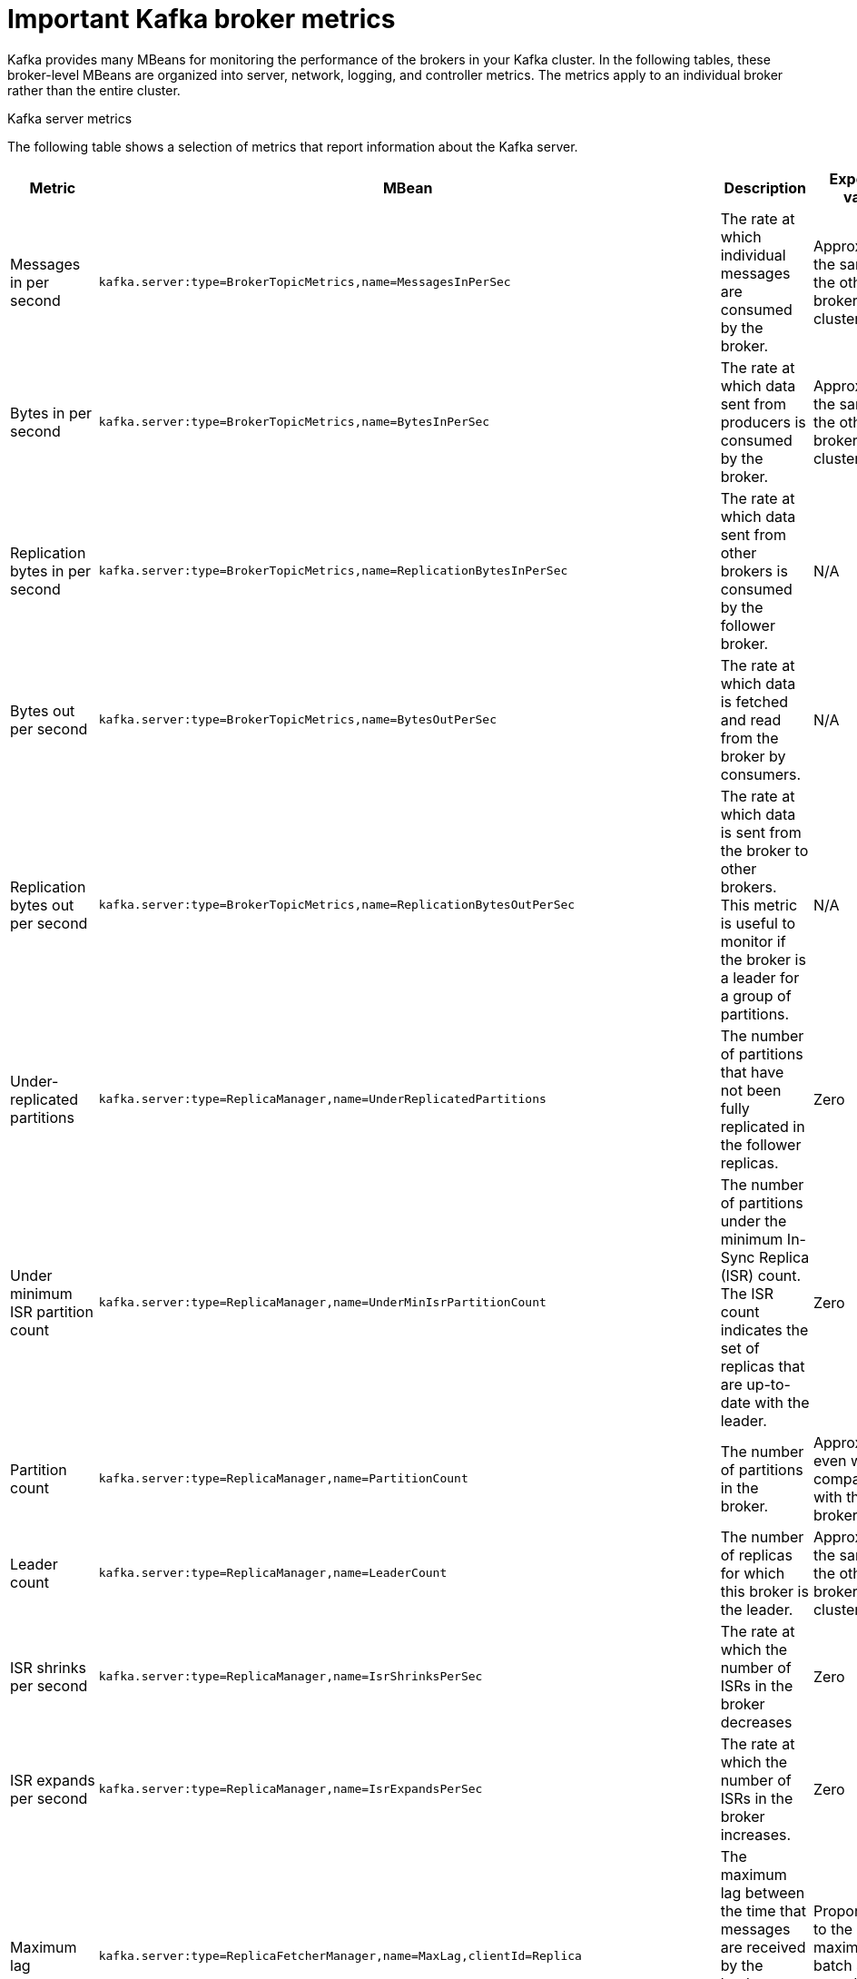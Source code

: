 // Module included in the following assemblies:
//
// assembly-monitoring.adoc

[id='con-important-broker-metrics-{context}']

= Important Kafka broker metrics

Kafka provides many MBeans for monitoring the performance of the brokers in your Kafka cluster. In the following tables, these broker-level MBeans are organized into server, network, logging, and controller metrics. The metrics apply to an individual broker rather than the entire cluster.

.Kafka server metrics

The following table shows a selection of metrics that report information about the Kafka server.

[cols="4*",options="header",stripes="none",separator=¦]
|===

¦Metric
¦MBean
¦Description
¦Expected value

¦Messages in per second
m¦kafka.server:type=BrokerTopicMetrics,name=MessagesInPerSec
¦The rate at which individual messages are consumed by the broker.
¦Approximately the same as the other brokers in the cluster.

¦Bytes in per second
m¦kafka.server:type=BrokerTopicMetrics,name=BytesInPerSec
¦The rate at which data sent from producers is consumed by the broker.
¦Approximately the same as the other brokers in the cluster.

¦Replication bytes in per second
m¦kafka.server:type=BrokerTopicMetrics,name=ReplicationBytesInPerSec
¦The rate at which data sent from other brokers is consumed by the follower broker.
¦N/A

¦Bytes out per second
m¦kafka.server:type=BrokerTopicMetrics,name=BytesOutPerSec
¦The rate at which data is fetched and read from the broker by consumers.
¦N/A

¦Replication bytes out per second
m¦kafka.server:type=BrokerTopicMetrics,name=ReplicationBytesOutPerSec
¦The rate at which data is sent from the broker to other brokers. This metric is useful to monitor if the broker is a leader for a group of partitions.
¦N/A

¦Under-replicated partitions
m¦kafka.server:type=ReplicaManager,name=UnderReplicatedPartitions
¦The number of partitions that have not been fully replicated in the follower replicas. 
¦Zero

¦Under minimum ISR partition count
m¦kafka.server:type=ReplicaManager,name=UnderMinIsrPartitionCount
¦The number of partitions under the minimum In-Sync Replica (ISR) count. The ISR count indicates the set of replicas that are up-to-date with the leader.
¦Zero

¦Partition count
m¦kafka.server:type=ReplicaManager,name=PartitionCount
¦The number of partitions in the broker.
¦Approximately even when compared with the other brokers.

¦Leader count
m¦kafka.server:type=ReplicaManager,name=LeaderCount
¦The number of replicas for which this broker is the leader.
¦Approximately the same as the other brokers in the cluster.

¦ISR shrinks per second
m¦kafka.server:type=ReplicaManager,name=IsrShrinksPerSec
¦The rate at which the number of ISRs in the broker decreases
¦Zero

¦ISR expands per second
m¦kafka.server:type=ReplicaManager,name=IsrExpandsPerSec
¦The rate at which the number of ISRs in the broker increases.
¦Zero

¦Maximum lag
m¦kafka.server:type=ReplicaFetcherManager,name=MaxLag,clientId=Replica
¦The maximum lag between the time that messages are received by the leader replica and by the follower replicas.
¦Proportional to the maximum batch size of a produce request.

¦Requests in producer purgatory
m¦kafka.server:type=DelayedOperationPurgatory,name=PurgatorySize,delayedOperation=Produce
¦The number of send requests in the producer purgatory.
¦N/A

¦Requests in fetch purgatory
m¦kafka.server:type=DelayedOperationPurgatory,name=PurgatorySize,delayedOperation=Fetch
¦The number of fetch requests in the fetch purgatory.
¦N/A

¦Request handler average idle percent
m¦kafka.server:type=KafkaRequestHandlerPool,name=RequestHandlerAvgIdlePercent
¦Indicates the percentage of time that the request handler (IO) threads are not in use.
¦A lower value indicates that the workload of the broker is high. 

¦Request (Requests exempt from throttling)
m¦kafka.server:type=Request
¦The number of requests that are exempt from throttling.
¦N/A

¦Zookeeper request latency in milliseconds
m¦kafka.server:type=ZooKeeperClientMetrics,name=ZooKeeperRequestLatencyMs
¦The latency for ZooKeeper requests from the broker, in milliseconds.
¦N/A

¦Zookeeper session state
m¦kafka.server:type=SessionExpireListener,name=SessionState
¦The status of the broker's connection to Zookeeper.
¦CONNECTED

|===

.Kafka network metrics

The following table shows a selection of metrics that report information about requests.

[cols="4*",options="header",stripes="none",separator=¦]
|===

¦Metric
¦MBean
¦Description
¦Expected value

¦Requests per second
m¦kafka.network:type=RequestMetrics,name=RequestsPerSec,request={Produce|FetchConsumer|FetchFollower}
¦The total number of requests made for the request type per second. The `Produce`, `FetchConsumer`, and `FetchFollower` request types each have their own MBeans.
¦N/A

¦Request bytes (request size in bytes)
m¦kafka.network:type=RequestMetrics,name=RequestBytes,request=([-.\w]+)
¦The size of requests, in bytes, made for the request type identified by the `request` property of the MBean name. Separate MBeans for all available request types are listed under the `RequestBytes` node.
¦N/A

¦Temporary memory size in bytes
m¦kafka.network:type=RequestMetrics,name=TemporaryMemoryBytes,request={Produce|Fetch}
¦The amount of temporary memory used for converting message formats and decompressing messages.
¦N/A

¦Message conversions time
m¦kafka.network:type=RequestMetrics,name=MessageConversionsTimeMs,request={Produce|Fetch}
¦Time, in milliseconds, spent on converting message formats.
¦N/A

¦Total request time in milliseconds
m¦kafka.network:type=RequestMetrics,name=TotalTimeMs,request={Produce|FetchConsumer|FetchFollower}
¦Total time, in milliseconds, spent processing requests.
¦N/A

¦Request queue time in milliseconds
m¦kafka.network:type=RequestMetrics,name=RequestQueueTimeMs,request={Produce|FetchConsumer|FetchFollower}
¦The time, in milliseconds, that a request currently spends in the queue for the request type given in the `request` property.
¦N/A

¦Local time (leader local processing time) in milliseconds
m¦kafka.network:type=RequestMetrics,name=LocalTimeMs,request={Produce|FetchConsumer|FetchFollower}
¦The time taken, in milliseconds, for the leader to process the request.
¦N/A

¦Remote time (leader remote processing time) in milliseconds
m¦kafka.network:type=RequestMetrics,name=RemoteTimeMs,request={Produce|FetchConsumer|FetchFollower}
¦The length of time, in milliseconds, that the request waits for the follower. Separate MBeans for all available request types are listed under the `RemoteTimeMs` node.
¦N/A

¦Response queue time in milliseconds
m¦kafka.network:type=RequestMetrics,name=ResponseQueueTimeMs,request={Produce|FetchConsumer|FetchFollower}
¦The length of time, in milliseconds, that the request waits in the response queue.
¦N/A

¦Response send time in milliseconds
m¦kafka.network:type=RequestMetrics,name=ResponseSendTimeMs,request={Produce|FetchConsumer|FetchFollower}
¦The time taken, in milliseconds, to send the response.
¦N/A

¦Network processor average idle percent
m¦kafka.network:type=SocketServer,name=NetworkProcessorAvgIdlePercent
¦The average percentage of time that the network processors are idle.
¦Between zero and one.

|===

.Kafka log metrics

The following table shows a selection of metrics that report information about logging.

[cols="4*",options="header",stripes="none",separator=¦]
|===

¦Metric
¦MBean
¦Description
¦Expected Value

¦Log flush rate and time in milliseconds
m¦kafka.log:type=LogFlushStats,name=LogFlushRateAndTimeMs
¦The rate at which log data is written to disk, in milliseconds.
¦N/A

¦Offline log directory count
m¦kafka.log:type=LogManager,name=OfflineLogDirectoryCount
¦The number of offline log directories (for example, after a hardware failure).
¦Zero

|===

.Kafka controller metrics

The following table shows a selection of metrics that report information about the controller of the cluster.

[cols="4*",options="header",stripes="none",separator=¦]
|===

¦Metric
¦MBean
¦Description
¦Expected Value

¦Active controller count
m¦kafka.controller:type=KafkaController,name=ActiveControllerCount
¦The number of brokers designated as controllers.
¦One indicates that the broker is the controller for the cluster.

¦Leader election rate and time in milliseconds
m¦kafka.controller:type=ControllerStats,name=LeaderElectionRateAndTimeMs
¦The rate at which new leader replicas are elected.
¦Zero

|===

== Yammer metrics

Metrics that express a rate or unit of time are provided as Yammer metrics. The class name of an MBean that uses Yammer metrics is prefixed with `com.yammer.metrics`. 

Yammer rate metrics have the following attributes for monitoring requests:

* Count
* EventType (Bytes)
* FifteenMinuteRate
* RateUnit (Seconds)
* MeanRate
* OneMinuteRate
* FiveMinuteRate

Yammer time metrics have the following attributes for monitoring requests:

* Max
* Min
* Mean
* StdDev
* 75/95/98/99/99.9^th^ Percentile